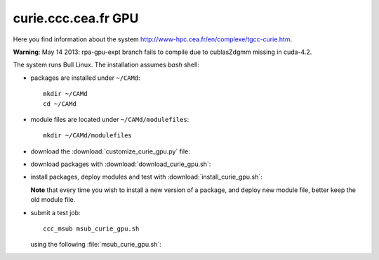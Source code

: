 .. _curie_gpu:

====================
curie.ccc.cea.fr GPU
====================

Here you find information about the system
http://www-hpc.cea.fr/en/complexe/tgcc-curie.htm.

**Warning**: May 14 2013: rpa-gpu-expt branch fails to compile
due to cublasZdgmm missing in cuda-4.2.

The system runs Bull Linux.
The installation assumes *bash* shell:

- packages are installed under ``~/CAMd``::

   mkdir ~/CAMd
   cd ~/CAMd

- module files are located under ``~/CAMd/modulefiles``::

   mkdir ~/CAMd/modulefiles

- download the :download:`customize_curie_gpu.py` file:

  .. literalinclude:: customize_curie_gpu.py

- download packages with :download:`download_curie_gpu.sh`:

  .. literalinclude:: download_curie_gpu.sh

- install packages, deploy modules and test with
  :download:`install_curie_gpu.sh`:

  .. literalinclude:: install_curie_gpu.sh

  **Note** that every time you wish to install a new version of a package,
  and deploy new module file, better keep the old module file.

- submit a test job::

   ccc_msub msub_curie_gpu.sh

  using the following :file:`msub_curie_gpu.sh`:

  .. literalinclude:: msub_curie_gpu.sh
